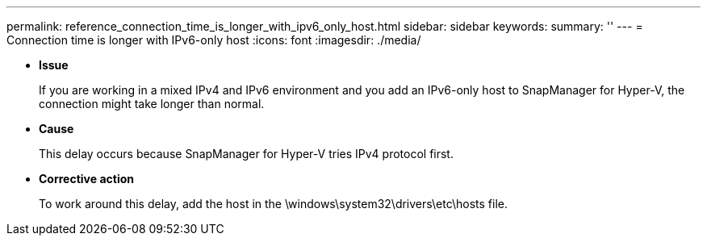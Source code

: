 ---
permalink: reference_connection_time_is_longer_with_ipv6_only_host.html
sidebar: sidebar
keywords: 
summary: ''
---
= Connection time is longer with IPv6-only host
:icons: font
:imagesdir: ./media/

* *Issue*
+
If you are working in a mixed IPv4 and IPv6 environment and you add an IPv6-only host to SnapManager for Hyper-V, the connection might take longer than normal.

* *Cause*
+
This delay occurs because SnapManager for Hyper-V tries IPv4 protocol first.

* *Corrective action*
+
To work around this delay, add the host in the \windows\system32\drivers\etc\hosts file.
